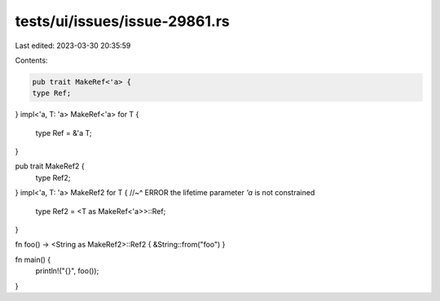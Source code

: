 tests/ui/issues/issue-29861.rs
==============================

Last edited: 2023-03-30 20:35:59

Contents:

.. code-block:: rs

    pub trait MakeRef<'a> {
    type Ref;
}
impl<'a, T: 'a> MakeRef<'a> for T {
    type Ref = &'a T;
}

pub trait MakeRef2 {
    type Ref2;
}
impl<'a, T: 'a> MakeRef2 for T {
//~^ ERROR the lifetime parameter `'a` is not constrained
    type Ref2 = <T as MakeRef<'a>>::Ref;
}

fn foo() -> <String as MakeRef2>::Ref2 { &String::from("foo") }

fn main() {
    println!("{}", foo());
}


